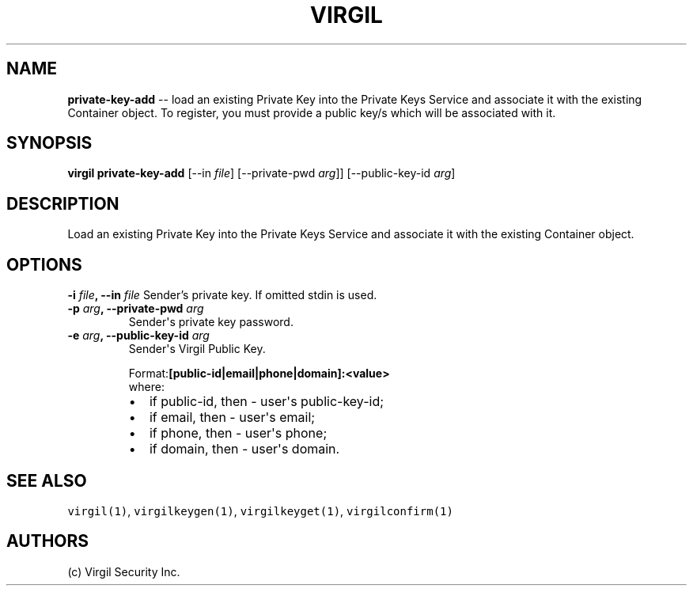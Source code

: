 .TH "VIRGIL" "1" "October 14, 2015" "Virgil Security CLI (0.3.0)" "BSD General Commands Manual"
.SH NAME
\f[B]private-key-add\f[] \-\- load an existing Private Key into the Private Keys Service and associate it with the
existing Container object. To register, you must provide a public key/s which will be associated with it.

.SH SYNOPSIS
\f[B]virgil private-key-add\f[] 
[\-\-in \f[I]file\f[]] 
[\-\-private-pwd \f[I]arg\f[]]]      
[\-\-public-key-id \f[I]arg\f[]]

.SH DESCRIPTION
Load an existing Private Key into the Private Keys Service and associate it with the
existing Container object.

.SH OPTIONS
.B \-i \f[I]file\f[], \-\-in \f[I]file\f[]
Sender's private key. If omitted stdin is used.

.TP
.B \-p \f[I]arg\f[], \-\-private-pwd \f[I]arg\f[]
Sender\[aq]s private key password.

.TP
.B \-e \f[I]arg\f[], \-\-public-key-id \f[I]arg\f[]
Sender\[aq]s Virgil Public Key.

.RS
.PP
.RB Format: [public-id|email|phone|domain]:<value>
.PD 0
.P
.PD
where:
.IP \[bu] 2
if public-id, then \- user\[aq]s public-key-id;
.IP \[bu] 2
if email, then \- user\[aq]s email;
.IP \[bu] 2
if phone, then \- user\[aq]s phone;
.IP \[bu] 2
if domain, then \- user\[aq]s domain.
.RE

.SH SEE ALSO
\f[C]virgil(1)\f[], \f[C]virgilkeygen(1)\f[], \f[C]virgilkeyget(1)\f[],
\f[C]virgilconfirm(1)\f[]
.SH AUTHORS
(c) Virgil Security Inc.